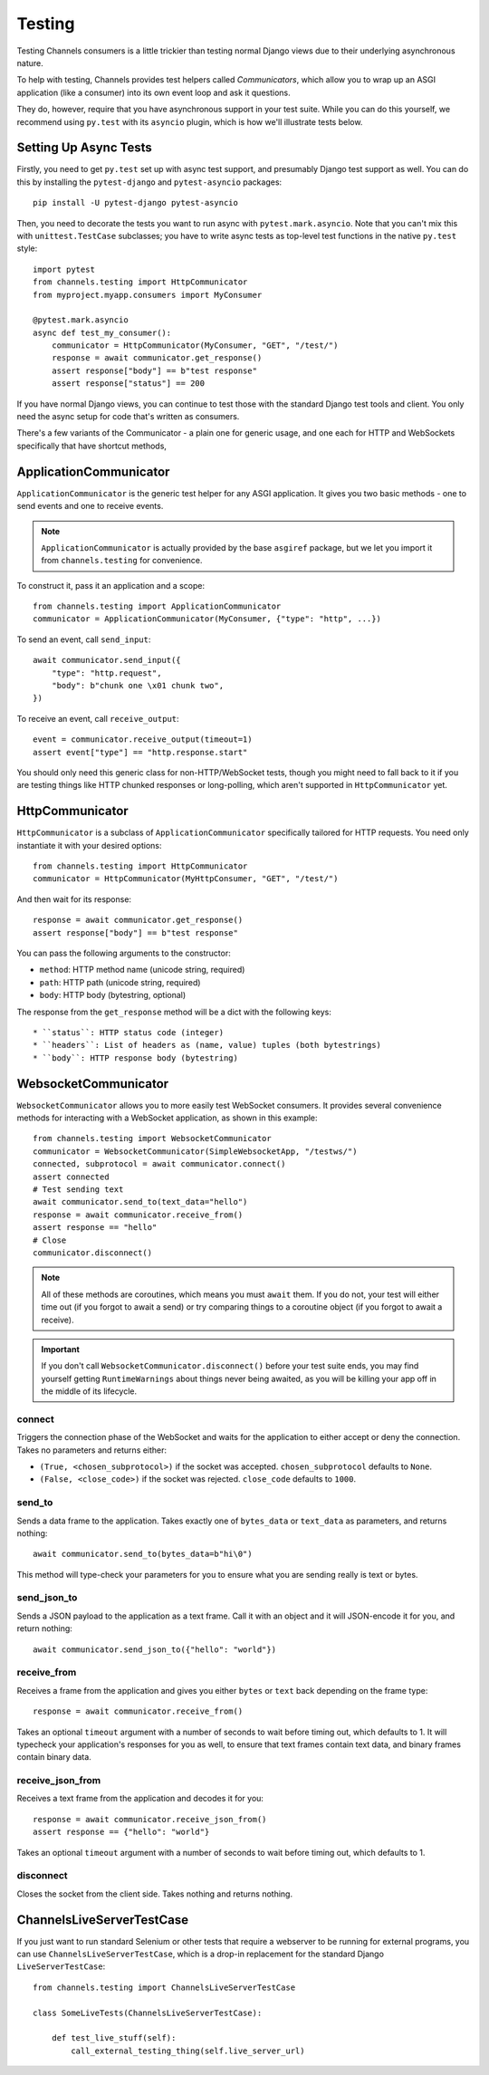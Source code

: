 Testing
=======

Testing Channels consumers is a little trickier than testing normal Django
views due to their underlying asynchronous nature.

To help with testing, Channels provides test helpers called *Communicators*,
which allow you to wrap up an ASGI application (like a consumer) into its own
event loop and ask it questions.

They do, however, require that you have asynchronous support in your test suite.
While you can do this yourself, we recommend using ``py.test`` with its ``asyncio``
plugin, which is how we'll illustrate tests below.


Setting Up Async Tests
----------------------

Firstly, you need to get ``py.test`` set up with async test support, and
presumably Django test support as well. You can do this by installing the
``pytest-django`` and ``pytest-asyncio`` packages::

    pip install -U pytest-django pytest-asyncio

Then, you need to decorate the tests you want to run async with
``pytest.mark.asyncio``. Note that you can't mix this with ``unittest.TestCase``
subclasses; you have to write async tests as top-level test functions in the
native ``py.test`` style::

    import pytest
    from channels.testing import HttpCommunicator
    from myproject.myapp.consumers import MyConsumer

    @pytest.mark.asyncio
    async def test_my_consumer():
        communicator = HttpCommunicator(MyConsumer, "GET", "/test/")
        response = await communicator.get_response()
        assert response["body"] == b"test response"
        assert response["status"] == 200

If you have normal Django views, you can continue to test those with the
standard Django test tools and client. You only need the async setup for
code that's written as consumers.

There's a few variants of the Communicator - a plain one for generic usage,
and one each for HTTP and WebSockets specifically that have shortcut methods,


ApplicationCommunicator
-----------------------

``ApplicationCommunicator`` is the generic test helper for any ASGI application.
It gives you two basic methods - one to send events and one to receive events.

.. note::
    ``ApplicationCommunicator`` is actually provided by the base ``asgiref``
    package, but we let you import it from ``channels.testing`` for convenience.

To construct it, pass it an application and a scope::

    from channels.testing import ApplicationCommunicator
    communicator = ApplicationCommunicator(MyConsumer, {"type": "http", ...})

To send an event, call ``send_input``::

    await communicator.send_input({
        "type": "http.request",
        "body": b"chunk one \x01 chunk two",
    })

To receive an event, call ``receive_output``::

    event = communicator.receive_output(timeout=1)
    assert event["type"] == "http.response.start"

You should only need this generic class for non-HTTP/WebSocket tests, though
you might need to fall back to it if you are testing things like HTTP chunked
responses or long-polling, which aren't supported in ``HttpCommunicator`` yet.


HttpCommunicator
----------------

``HttpCommunicator`` is a subclass of ``ApplicationCommunicator`` specifically
tailored for HTTP requests. You need only instantiate it with your desired
options::

    from channels.testing import HttpCommunicator
    communicator = HttpCommunicator(MyHttpConsumer, "GET", "/test/")

And then wait for its response::

    response = await communicator.get_response()
    assert response["body"] == b"test response"

You can pass the following arguments to the constructor:

* ``method``: HTTP method name (unicode string, required)
* ``path``: HTTP path (unicode string, required)
* ``body``: HTTP body (bytestring, optional)

The response from the ``get_response`` method will be a dict with the following
keys::

* ``status``: HTTP status code (integer)
* ``headers``: List of headers as (name, value) tuples (both bytestrings)
* ``body``: HTTP response body (bytestring)


WebsocketCommunicator
---------------------

``WebsocketCommunicator`` allows you to more easily test WebSocket consumers.
It provides several convenience methods for interacting with a WebSocket
application, as shown in this example::

    from channels.testing import WebsocketCommunicator
    communicator = WebsocketCommunicator(SimpleWebsocketApp, "/testws/")
    connected, subprotocol = await communicator.connect()
    assert connected
    # Test sending text
    await communicator.send_to(text_data="hello")
    response = await communicator.receive_from()
    assert response == "hello"
    # Close
    communicator.disconnect()

.. note::

    All of these methods are coroutines, which means you must ``await`` them.
    If you do not, your test will either time out (if you forgot to await a
    send) or try comparing things to a coroutine object (if you forgot to
    await a receive).

.. important::

    If you don't call ``WebsocketCommunicator.disconnect()`` before your test
    suite ends, you may find yourself getting ``RuntimeWarnings`` about
    things never being awaited, as you will be killing your app off in the
    middle of its lifecycle.

connect
~~~~~~~

Triggers the connection phase of the WebSocket and waits for the application
to either accept or deny the connection. Takes no parameters and returns
either:

* ``(True, <chosen_subprotocol>)`` if the socket was accepted.
  ``chosen_subprotocol`` defaults to ``None``.
* ``(False, <close_code>)`` if the socket was rejected.
  ``close_code`` defaults to ``1000``.

send_to
~~~~~~~

Sends a data frame to the application. Takes exactly one of ``bytes_data``
or ``text_data`` as parameters, and returns nothing::

    await communicator.send_to(bytes_data=b"hi\0")

This method will type-check your parameters for you to ensure what you are
sending really is text or bytes.

send_json_to
~~~~~~~~~~~~

Sends a JSON payload to the application as a text frame. Call it with
an object and it will JSON-encode it for you, and return nothing::

    await communicator.send_json_to({"hello": "world"})

receive_from
~~~~~~~~~~~~

Receives a frame from the application and gives you either ``bytes`` or
``text`` back depending on the frame type::

    response = await communicator.receive_from()

Takes an optional ``timeout`` argument with a number of seconds to wait before
timing out, which defaults to 1. It will typecheck your application's responses
for you as well, to ensure that text frames contain text data, and binary
frames contain binary data.

receive_json_from
~~~~~~~~~~~~~~~~~

Receives a text frame from the application and decodes it for you::

    response = await communicator.receive_json_from()
    assert response == {"hello": "world"}

Takes an optional ``timeout`` argument with a number of seconds to wait before
timing out, which defaults to 1.

disconnect
~~~~~~~~~~

Closes the socket from the client side. Takes nothing and returns nothing.


ChannelsLiveServerTestCase
--------------------------

If you just want to run standard Selenium or other tests that require a
webserver to be running for external programs, you can use
``ChannelsLiveServerTestCase``, which is a drop-in replacement for the
standard Django ``LiveServerTestCase``::

    from channels.testing import ChannelsLiveServerTestCase

    class SomeLiveTests(ChannelsLiveServerTestCase):

        def test_live_stuff(self):
            call_external_testing_thing(self.live_server_url)
